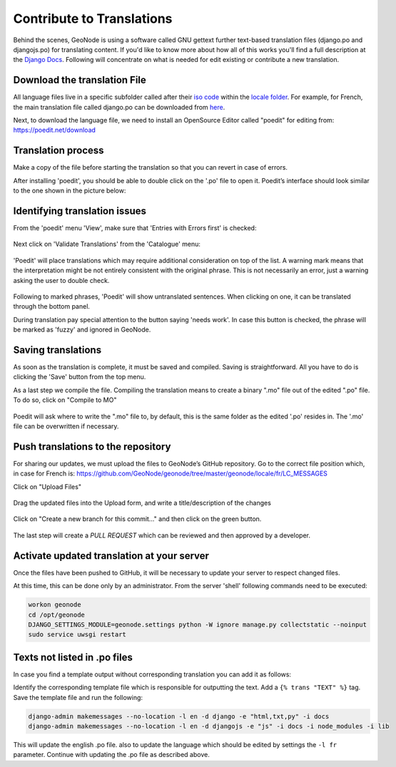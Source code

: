 Contribute to Translations
==========================

Behind the scenes, GeoNode is using a software called GNU gettext further text-based translation files (django.po and djangojs.po) for translating content.  If you'd like to know more about how all of this works you'll find a full description at the  `Django Docs 
<https://docs.djangoproject.com/en/2.2/topics/i18n/translation/>`_.
Following will concentrate on what is needed for edit existing or contribute a new translation.

Download the translation File
^^^^^^^^^^^^^^^^^^^^^^^^^^^^^

All language files live in a specific subfolder called after their `iso code <https://en.wikipedia.org/wiki/List_of_ISO_639-1_codes/>`_  within the `locale folder <https://github.com/GeoNode/geonode/tree/master/geonode/locale/>`_.
For example, for French, the main translation file called django.po can be downloaded from `here <https://github.com/GeoNode/geonode/blob/master/geonode/locale/fr/LC_MESSAGES/django.po/>`_.

Next, to download the language file, we need to install an OpenSource Editor called "poedit" for editing from: https://poedit.net/download 

Translation process
^^^^^^^^^^^^^^^^^^^
Make a copy of the file before starting the translation so that you can revert in case of errors.

After installing 'poedit', you should be able to double click on the '.po' file to open it. Poedit’s interface should look similar to the one shown in the picture below:

.. figure:: img/poedit_interface.png
    :align: center
    :width: 680px
    :alt: Poedit interface

Identifying translation issues
^^^^^^^^^^^^^^^^^^^^^^^^^^^^^^

From the 'poedit' menu 'View', make sure that 'Entries with Errors first' is checked:


.. figure:: img/poedit_sort.png
    :align: center
    :width: 280px
    :alt: Validate translation

Next click on 'Validate Translations' from the 'Catalogue' menu:

.. figure:: img/poedit_validate.png
    :align: center
    :width: 280px
    :alt: Validate translation

'Poedit' will place translations which may require additional consideration on top of the list.
A warning mark means that the interpretation might be not entirely consistent with the original phrase. This is not necessarily an error, just a warning asking the user to double check. 

.. figure:: img/poedit_warning.png
    :align: center
    :width: 680px
    :alt: Poedit warning

Following to marked phrases, 'Poedit' will show untranslated sentences. When clicking on one, it can be translated through the bottom panel.

During translation pay special attention to the button saying 'needs work'. In case this button is checked, the phrase will be marked as 'fuzzy' and ignored in GeoNode.

.. figure:: img/poedit_needs_work.png
    :align: center
    :alt: phrase needs work

Saving translations
^^^^^^^^^^^^^^^^^^^
As soon as the translation is complete, it must be saved and compiled.
Saving is straightforward. All you have to do is clicking the 'Save' button from the top menu.

As a last step we compile the file. Compiling the translation means to create a binary ".mo" file out of the edited ".po" file. To do so, click on "Compile to MO"

.. figure:: img/poedit_compile.png
    :align: center
    :width: 280px
    :alt: save and compile

Poedit will ask where to write the ".mo" file to, by default, this is the same folder as the edited '.po' resides in. The '.mo' file can be overwritten if necessary.

Push translations to the repository
^^^^^^^^^^^^^^^^^^^^^^^^^^^^^^^^^^^

For sharing our updates, we must upload the files to GeoNode’s GitHub repository. 
Go to the correct file position which, in case for French is: 
https://github.com/GeoNode/geonode/tree/master/geonode/locale/fr/LC_MESSAGES

Click on "Upload Files"

.. figure:: img/github_upload.png
    :align: center
    :width: 680px
    :alt: upload files

Drag the updated files into the Upload form, and write a title/description of the changes

.. figure:: img/github_drag_files.png
    :align: center
    :width: 680px
    :alt: drag files

Click on "Create a new branch for this commit…" and then click on the green button.

.. figure:: img/github_commit.png
    :align: center
    :width: 680px
    :alt: drag files

The last step will create a `PULL REQUEST` which can be reviewed and then approved by a developer.


Activate updated translation at your server
^^^^^^^^^^^^^^^^^^^^^^^^^^^^^^^^^^^^^^^^^^^

Once the files have been pushed to GitHub, it will be necessary to update your server to respect changed files.

At this time, this can be done only by an administrator. From the server 'shell' following commands need to be executed:

.. code-block:: shell

 	workon geonode
	cd /opt/geonode
	DJANGO_SETTINGS_MODULE=geonode.settings python -W ignore manage.py collectstatic --noinput
	sudo service uwsgi restart
 


Texts not listed in  .po files
^^^^^^^^^^^^^^^^^^^^^^^^^^^^^^
In case you find a template output without corresponding translation you can add it as follows:

Identify the corresponding template file which is responsible for outputting the text. Add a ``{% trans "TEXT" %}`` tag. Save the template file and run the following:

.. code-block:: shell

	django-admin makemessages --no-location -l en -d django -e "html,txt,py" -i docs
	django-admin makemessages --no-location -l en -d djangojs -e "js" -i docs -i node_modules -i lib
	

This will update the english .po file. also to update the language which should be edited by settings the ``-l fr`` parameter. Continue with updating the .po file as described above.
